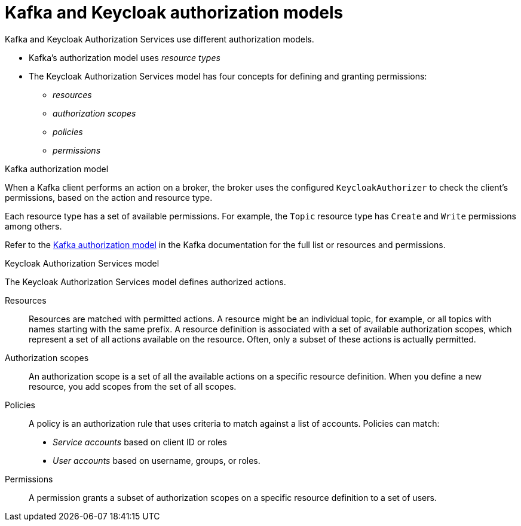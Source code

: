 [id="con-kafka-keycloak-authz-models_{context}"]
= Kafka and Keycloak authorization models

[role="_abstract"]
Kafka and Keycloak Authorization Services use different authorization models.

* Kafka's authorization model uses _resource types_
* The Keycloak Authorization Services model has four concepts for defining and granting permissions: 
** _resources_ 
** _authorization scopes_
** _policies_
** _permissions_

.Kafka authorization model
When a Kafka client performs an action on a broker, the broker uses the configured `KeycloakAuthorizer` to check the client's permissions, based on the action and resource type.

Each resource type has a set of available permissions.
For example, the `Topic` resource type has `Create` and `Write` permissions among others.

Refer to the https://kafka.apache.org/documentation/#security_authz_primitives[Kafka authorization model] in the Kafka documentation for the full list or resources and permissions. 

.Keycloak Authorization Services model

The Keycloak Authorization Services model defines authorized actions. 

Resources:: Resources are matched with permitted actions.
A resource might be an individual topic, for example, or all topics with names starting with the same prefix.
A resource definition is associated with a set of available authorization scopes, which represent a set of all actions available on the resource.
Often, only a subset of these actions is actually permitted.

Authorization scopes:: An authorization scope is a set of all the available actions on a specific resource definition.
When you define a new resource, you add scopes from the set of all scopes.

Policies:: A policy is an authorization rule that uses criteria to match against a list of accounts.
Policies can match:
* _Service accounts_ based on client ID or roles
* _User accounts_ based on username, groups, or roles.

Permissions:: A permission grants a subset of authorization scopes on a specific resource definition to a set of users.
